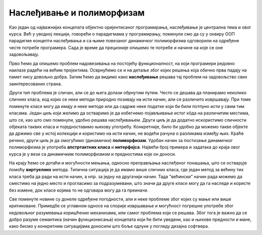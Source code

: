 Наслеђивање и полиморфизам
==========================

Као један од најважнијих концепата објектно оријентисаног програмирања, наслеђивање је централна 
тема и овог курса. Већ у уводној лекцији, говорећи о парадигмама у програмирању, поменули смо да 
су у оквиру ООП парадигме концепти наслеђивања и са њиме повезаног динамичког полиморфизма 
одговорили на одређене честе потребе програмера. Сада је време да прецизније опишемо те потребе 
и начине на које се оне задовољавају.

Прво ћемо да опишемо проблем надовезивања на постојећу функционалност, на који програмери редовно 
наилазе радећи на већим пројектима. Осврнућемо се и на детаље због којих решења која обично прва 
падају на памет нису довољно добра. Затим ћемо да видимо како **наслеђивање** решава тај проблем 
на задовољство свих заинтересованих страна. 

Други тип проблема је сличан, али се до њега долази обрнутим путем. Често се дешава да планирамо 
неколико сличних класа, код којих се неки методи природно позивају на исти начин, али се различито 
извршавају. При томе поменуте класе могу да имају и неке методе или да садрже неке податке који би 
били потпуно исти у свим тим класама. Један циљ који желимо да остваримо је да избегнемо појављивање 
истог кôда на различитим местима, што се, као што смо поменули, удобно решава наслеђивањем. Други 
циљ је да додатно искористимо сличности објеката таквих класа и поједноставимо њихову употребу. 
Конкретније, било би удобно да можемо такве објекте да држимо све у истој колекцији и користимо на 
исти начин, не водећи рачуна о разликама између њих. Краће речено, други циљ је да омогућимо 
(динамички) **полиморфизам**. Удобан начин за постизање динамичког полиморфизма је употреба 
**апстртактних класа** и **интерфејса**. Највећи број примера и задатака до краја овог курса је у 
вези са динамичким полиморфизмом и предностима које он доноси.

На крају ћемо се дотаћи и могућности мењања, односно преправљања наслеђеног понашања, што се остварује 
помоћу **виртуелних** метода. Типична ситуација је да имамо више сличних класа, где један метод за 
већину тих класа треба да ради на исти начин, а нпр. за једну на другачији начин. Тада "већински" начин 
рада можемо да сместимо на једно место и прогласимо за подразумевани, што значи да друге класе могу 
да га наследе и користе без измене, док класе којима то не одговара могу да га преиначе. 

Све поменуте новине су донеле одређене погодности, али и неке проблеме због којих су мање или више 
критиковане. Примедбе се углавном односе на спорије извршавање и могућност погрешне употребе због 
недовољног разумевања коришћених механизама, или самог проблема који се решава. Због тога је важно 
да се добро разуме семантика (начин функционисања) концепата који ће бити уведени, као и њихове 
предности и мане, како бисмо у конкретним ситуацијама доносили што боље одлуке у погледу дизајна 
софтвера. 


.. comment

    у случајевима када само наслеђивање није довољно за превазилажење проблема. Испоставиће се да 
    концепт наслеђивања доноси могућност проширивања, а концепт виртуелних функција могућност измене 
    функционалности постојеће класе, а при томе и једно и друго без лоших пропратних ефеката. 

    Увођењем апстрактних класа и интерфејса додатно развијамо идеју преправљања полазне верзије класе. 
    Новост у односу на виртуелне функције је у томе што можемо и да инсистирамо да свако ко жели да 
    користи неку класу мора да обезбеди верзију те класе прилагођену себи. Ово је згодно у ситуацијама 
    када не постоји неко понашање полазне касе које би одговарало већини корисника те класе, тј. 
    ниједно понашање није погодно као подразумевано. 

    На крају поглавља сусрећемо се са динамичким полиморфизмом као начином да сродне објекте једнако 
    тертирамо, а да се они различито понашају. Конкретније, ако те сродне објекте дохватамо преко 
    референци на базну класу, ми на месту употребе не морамо да знамо којој стварној класи припада који 
    објекат, па чак ни да знамо које све изведене класе уопште постоје и по чему се разликују. Ми само 
    позивамо метод дефинисан (или само декларисан) у базној класи, а сваки обекат позива свој специфичан 
    метод и тиме се понаша различито од осталих објеката. 

